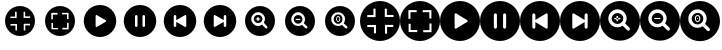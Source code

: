 SplineFontDB: 3.2
FontName: VivictPPIcons
FullName: VivictPPIcons
FamilyName: VivictPPIcons
Weight: Regular
Copyright: Copyright (c) 2023, gustav
UComments: "2023-3-29: Created with FontForge (http://fontforge.org)"
Version: 001.000
ItalicAngle: 0
UnderlinePosition: -102.4
UnderlineWidth: 51.2
Ascent: 819
Descent: 205
InvalidEm: 0
LayerCount: 2
Layer: 0 0 "Back" 1
Layer: 1 0 "Fore" 0
XUID: [1021 562 907284103 15186561]
StyleMap: 0x0000
FSType: 0
OS2Version: 0
OS2_WeightWidthSlopeOnly: 0
OS2_UseTypoMetrics: 1
CreationTime: 1680115546
ModificationTime: 1680122310
OS2TypoAscent: 0
OS2TypoAOffset: 1
OS2TypoDescent: 0
OS2TypoDOffset: 1
OS2TypoLinegap: 92
OS2WinAscent: 0
OS2WinAOffset: 1
OS2WinDescent: 0
OS2WinDOffset: 1
HheadAscent: 0
HheadAOffset: 1
HheadDescent: 0
HheadDOffset: 1
MarkAttachClasses: 1
DEI: 91125
Encoding: UnicodeFull
UnicodeInterp: none
NameList: AGL For New Fonts
DisplaySize: -48
AntiAlias: 1
FitToEm: 0
WinInfo: 61370 38 14
BeginPrivate: 0
EndPrivate
BeginChars: 1114112 18

StartChar: uniF000
Encoding: 61440 61440 0
Width: 1024
Flags: HW
LayerCount: 2
Fore
SplineSet
128 307 m 0
 128 519.077148438 299.922851562 691 512 691 c 0
 724.077148438 691 896 519.077148438 896 307 c 0
 896 94.9228515625 724.077148438 -77 512 -77 c 0
 299.922851562 -77 128 94.9228515625 128 307 c 0
426.2109375 544.5390625 m 1
 386.2109375 544.5390625 l 1
 386.2109375 417.4296875 l 1
 266.6015625 417.4296875 l 1
 266.6015625 377.4296875 l 1
 426.2109375 377.4296875 l 1
 426.2109375 544.5390625 l 1
268.4375 225.82421875 m 1
 268.4375 185.82421875 l 1
 395.546875 185.82421875 l 1
 395.546875 66.21484375 l 1
 435.546875 66.21484375 l 1
 435.546875 225.82421875 l 1
 268.4375 225.82421875 l 1
771.4921875 383.046875 m 1
 771.4921875 423.046875 l 1
 644.3828125 423.046875 l 1
 644.3828125 542.65625 l 1
 604.3828125 542.65625 l 1
 604.3828125 383.046875 l 1
 771.4921875 383.046875 l 1
607.734375 64.71484375 m 1
 647.734375 64.71484375 l 1
 647.734375 191.82421875 l 1
 767.34375 191.82421875 l 1
 767.34375 231.82421875 l 1
 607.734375 231.82421875 l 1
 607.734375 64.71484375 l 1
EndSplineSet
Validated: 524289
EndChar

StartChar: uniF001
Encoding: 61441 61441 1
Width: 1024
Flags: HW
LayerCount: 2
Fore
SplineSet
128 307 m 0
 128 519.077148438 299.922851562 691 512 691 c 0
 724.077148438 691 896 519.077148438 896 307 c 0
 896 94.9228515625 724.077148438 -77 512 -77 c 0
 299.922851562 -77 128 94.9228515625 128 307 c 0
289.1015625 349.265625 m 1
 329.1015625 349.265625 l 1
 329.1015625 476.375 l 1
 448.7109375 476.375 l 1
 448.7109375 516.375 l 1
 289.1015625 516.375 l 1
 289.1015625 349.265625 l 1
460.53125 94.69921875 m 1
 460.53125 134.69921875 l 1
 333.421875 134.69921875 l 1
 333.421875 254.30859375 l 1
 293.421875 254.30859375 l 1
 293.421875 94.69921875 l 1
 460.53125 94.69921875 l 1
564.0859375 516.2109375 m 1
 564.0859375 476.2109375 l 1
 691.1953125 476.2109375 l 1
 691.1953125 356.6015625 l 1
 731.1953125 356.6015625 l 1
 731.1953125 516.2109375 l 1
 564.0859375 516.2109375 l 1
733.2421875 258.91015625 m 1
 693.2421875 258.91015625 l 1
 693.2421875 131.80078125 l 1
 573.6328125 131.80078125 l 1
 573.6328125 91.80078125 l 1
 733.2421875 91.80078125 l 1
 733.2421875 258.91015625 l 1
EndSplineSet
Validated: 524289
EndChar

StartChar: uniF002
Encoding: 61442 61442 2
Width: 1024
Flags: H
LayerCount: 2
Fore
SplineSet
512 723 m 0
 741.379882812 723 928 536.379882812 928 307 c 0
 928 77.6201171875 741.379882812 -109 512 -109 c 0
 282.620117188 -109 96 77.6201171875 96 307 c 0
 96 536.379882812 282.620117188 723 512 723 c 0
661.540039062 288.400390625 m 2
 667.81640625 292.223632812 672.01171875 299.10546875 672.01171875 306.986328125 c 0
 672.01171875 314.8671875 667.81640625 321.776367188 661.540039062 325.599609375 c 2
 661.540039062 325.599609375 432.6171875 463.896484375 432.639648438 463.879882812 c 1
 429.40625 465.817382812 425.600585938 466.947265625 421.559570312 466.947265625 c 0
 409.66015625 466.947265625 400 457.287109375 400 445.387695312 c 0
 400 445.344726562 400 445.302734375 400 445.259765625 c 2
 400 445.259765625 400.0234375 168.755859375 400 168.740234375 c 0
 400 168.697265625 400.022460938 168.670898438 400.022460938 168.62890625 c 0
 400.022460938 156.729492188 409.68359375 147.068359375 421.583007812 147.068359375 c 0
 425.623046875 147.068359375 429.40625 148.182617188 432.639648438 150.120117188 c 2
 661.540039062 288.400390625 l 2
EndSplineSet
Validated: 524321
EndChar

StartChar: uniF003
Encoding: 61443 61443 3
Width: 1024
Flags: H
LayerCount: 2
Fore
SplineSet
512 723 m 0
 741.379882812 723 928 536.379882812 928 307 c 0
 928 77.6201171875 741.379882812 -109 512 -109 c 0
 282.620117188 -109 96 77.6201171875 96 307 c 0
 96 536.379882812 282.620117188 723 512 723 c 0
448 179 m 2
 448 435 l 2
 448 452.661132812 433.661132812 467 416 467 c 0
 398.338867188 467 384 452.661132812 384 435 c 2
 384 179 l 2
 384 161.338867188 398.338867188 147 416 147 c 0
 433.661132812 147 448 161.338867188 448 179 c 2
640 179 m 2
 640 435 l 2
 640 452.661132812 625.661132812 467 608 467 c 0
 590.338867188 467 576 452.661132812 576 435 c 2
 576 179 l 2
 576 161.338867188 590.338867188 147 608 147 c 0
 625.661132812 147 640 161.338867188 640 179 c 2
EndSplineSet
Validated: 524289
EndChar

StartChar: uniF004
Encoding: 61444 61444 4
Width: 1024
Flags: H
LayerCount: 2
Fore
SplineSet
96 307 m 0
 96 536.379882812 282.620117188 723 512 723 c 0
 741.379882812 723 928 536.379882812 928 307 c 0
 928 77.6201171875 741.379882812 -109 512 -109 c 0
 282.620117188 -109 96 77.6201171875 96 307 c 0
352 435 m 2
 352 179 l 2
 352 161.338867188 366.338867188 147 384 147 c 0
 401.661132812 147 416 161.338867188 416 179 c 2
 416 285 l 1
 416 285 639.3828125 150.103515625 639.360351562 150.120117188 c 1
 642.59375 148.182617188 646.399414062 147.052734375 650.440429688 147.052734375 c 0
 662.33984375 147.052734375 672 156.712890625 672 168.612304688 c 0
 672 168.655273438 672 168.697265625 672 168.740234375 c 2
 672 168.740234375 671.9765625 445.243164062 672 445.259765625 c 0
 672 445.31640625 671.977539062 445.35546875 671.977539062 445.411132812 c 0
 671.977539062 457.310546875 662.31640625 466.971679688 650.41796875 466.971679688 c 0
 646.376953125 466.971679688 642.59375 465.857421875 639.360351562 463.919921875 c 2
 416 329 l 1
 416 435 l 2
 416 452.661132812 401.661132812 467 384 467 c 0
 366.338867188 467 352 452.661132812 352 435 c 2
EndSplineSet
Validated: 524321
EndChar

StartChar: uniF005
Encoding: 61445 61445 5
Width: 1024
Flags: H
LayerCount: 2
Fore
SplineSet
512 723 m 0
 741.379882812 723 928 536.379882812 928 307 c 0
 928 77.6201171875 741.379882812 -109 512 -109 c 0
 282.620117188 -109 96 77.6201171875 96 307 c 0
 96 536.379882812 282.620117188 723 512 723 c 0
672 179 m 2
 672 435 l 2
 672 452.661132812 657.661132812 467 640 467 c 0
 622.338867188 467 608 452.661132812 608 435 c 2
 608 329 l 1
 608 329 384.6171875 463.896484375 384.639648438 463.879882812 c 1
 381.40625 465.817382812 377.600585938 466.947265625 373.559570312 466.947265625 c 0
 361.66015625 466.947265625 352 457.287109375 352 445.387695312 c 0
 352 445.344726562 352 445.302734375 352 445.259765625 c 2
 352 445.259765625 352.0234375 168.755859375 352 168.740234375 c 0
 352 168.697265625 352.022460938 168.670898438 352.022460938 168.62890625 c 0
 352.022460938 156.729492188 361.68359375 147.068359375 373.583007812 147.068359375 c 0
 377.623046875 147.068359375 381.40625 148.182617188 384.639648438 150.120117188 c 2
 608 285 l 1
 608 179 l 2
 608 161.338867188 622.338867188 147 640 147 c 0
 657.661132812 147 672 161.338867188 672 179 c 2
EndSplineSet
Validated: 524321
EndChar

StartChar: uniF006
Encoding: 61446 61446 6
Width: 1024
Flags: H
LayerCount: 2
Fore
SplineSet
512 691 m 0
 723.740234375 691 896 518.740234375 896 307 c 0
 896 95.259765625 723.740234375 -77 512 -77 c 0
 300.259765625 -77 128 95.259765625 128 307 c 0
 128 518.740234375 300.259765625 691 512 691 c 0
694.620117188 124.379882812 m 0
 700.408203125 130.171875 703.989257812 138.177734375 703.989257812 147.004882812 c 0
 703.989257812 155.831054688 700.408203125 163.828125 694.620117188 169.620117188 c 2
 694.620117188 169.620117188 609.232421875 255.572265625 608.959960938 255.299804688 c 1
 628.471679688 283.655273438 640.170898438 318.271484375 640.170898438 355.26171875 c 0
 640.170898438 452.487304688 561.236328125 531.421875 464.010742188 531.421875 c 0
 366.78515625 531.421875 287.850585938 452.487304688 287.850585938 355.26171875 c 0
 287.850585938 258.036132812 366.78515625 179.1015625 464.010742188 179.1015625 c 0
 501.000976562 179.1015625 535.344726562 190.528320312 563.700195312 210.040039062 c 1
 563.700195312 210.040039062 649.388671875 124.379882812 649.379882812 124.379882812 c 1
 655.171875 118.591796875 663.177734375 115.010742188 672.004882812 115.010742188 c 0
 680.831054688 115.010742188 688.828125 118.591796875 694.620117188 124.379882812 c 0
352 355 m 0
 352 416.85546875 402.14453125 467 464 467 c 0
 525.85546875 467 576 416.85546875 576 355 c 0
 576 293.14453125 525.85546875 243 464 243 c 0
 402.14453125 243 352 293.14453125 352 355 c 0
445.3671875 296.75390625 m 1
 475.3671875 296.75390625 l 1
 475.3671875 410.611328125 l 1
 445.3671875 410.611328125 l 1
 445.3671875 296.75390625 l 1
460.368164062 296.754882812 m 1
 460.368164062 410.611328125 l 1025
518.661132812 337.387695312 m 1
 518.979492188 367.385742188 l 2
 402.637695312 368.594726562 l 1
 402.319335938 338.596679688 l 2
 518.661132812 337.387695312 l 1
518.821289062 352.387695312 m 1
 402.478515625 353.595703125 l 1025
EndSplineSet
Validated: 524331
EndChar

StartChar: uniF007
Encoding: 61447 61447 7
Width: 1024
Flags: H
LayerCount: 2
Fore
SplineSet
512 691 m 0
 723.740234375 691 896 518.740234375 896 307 c 0
 896 95.259765625 723.740234375 -77 512 -77 c 0
 300.259765625 -77 128 95.259765625 128 307 c 0
 128 518.740234375 300.259765625 691 512 691 c 0
694.620117188 124.379882812 m 0
 700.408203125 130.171875 703.989257812 138.177734375 703.989257812 147.004882812 c 0
 703.989257812 155.831054688 700.408203125 163.828125 694.620117188 169.620117188 c 2
 694.620117188 169.620117188 609.232421875 255.572265625 608.959960938 255.299804688 c 1
 628.471679688 283.655273438 640.170898438 318.271484375 640.170898438 355.26171875 c 0
 640.170898438 452.487304688 561.236328125 531.421875 464.010742188 531.421875 c 0
 366.78515625 531.421875 287.850585938 452.487304688 287.850585938 355.26171875 c 0
 287.850585938 258.036132812 366.78515625 179.1015625 464.010742188 179.1015625 c 0
 501.000976562 179.1015625 535.344726562 190.528320312 563.700195312 210.040039062 c 1
 563.700195312 210.040039062 649.388671875 124.379882812 649.379882812 124.379882812 c 1
 655.171875 118.591796875 663.177734375 115.010742188 672.004882812 115.010742188 c 0
 680.831054688 115.010742188 688.828125 118.591796875 694.620117188 124.379882812 c 0
352 355 m 0
 352 416.85546875 402.14453125 467 464 467 c 0
 525.85546875 467 576 416.85546875 576 355 c 0
 576 293.14453125 525.85546875 243 464 243 c 0
 402.14453125 243 352 293.14453125 352 355 c 0
518.661132812 337.387695312 m 1
 518.979492188 367.385742188 l 2
 402.637695312 368.594726562 l 1
 402.319335938 338.596679688 l 2
 518.661132812 337.387695312 l 1
518.821289062 352.387695312 m 1
 402.478515625 353.595703125 l 1025
EndSplineSet
Validated: 524323
EndChar

StartChar: uniF008
Encoding: 61448 61448 8
Width: 1024
Flags: H
LayerCount: 2
Fore
SplineSet
512 691 m 0
 723.740234375 691 896 518.740234375 896 307 c 0
 896 95.259765625 723.740234375 -77 512 -77 c 0
 300.259765625 -77 128 95.259765625 128 307 c 0
 128 518.740234375 300.259765625 691 512 691 c 0
694.620117188 124.379882812 m 0
 700.408203125 130.171875 703.989257812 138.177734375 703.989257812 147.004882812 c 0
 703.989257812 155.831054688 700.408203125 163.828125 694.620117188 169.620117188 c 2
 694.620117188 169.620117188 609.232421875 255.572265625 608.959960938 255.299804688 c 1
 628.471679688 283.655273438 640.170898438 318.271484375 640.170898438 355.26171875 c 0
 640.170898438 452.487304688 561.236328125 531.421875 464.010742188 531.421875 c 0
 366.78515625 531.421875 287.850585938 452.487304688 287.850585938 355.26171875 c 0
 287.850585938 258.036132812 366.78515625 179.1015625 464.010742188 179.1015625 c 0
 501.000976562 179.1015625 535.344726562 190.528320312 563.700195312 210.040039062 c 1
 563.700195312 210.040039062 649.388671875 124.379882812 649.379882812 124.379882812 c 1
 655.171875 118.591796875 663.177734375 115.010742188 672.004882812 115.010742188 c 0
 680.831054688 115.010742188 688.828125 118.591796875 694.620117188 124.379882812 c 0
352 355 m 0
 352 416.85546875 402.14453125 467 464 467 c 0
 525.85546875 467 576 416.85546875 576 355 c 0
 576 293.14453125 525.85546875 243 464 243 c 0
 402.14453125 243 352 293.14453125 352 355 c 0
465.994140625 330.875 m 0
 461.23828125 330.875 453.29296875 342.459960938 453.29296875 357.953125 c 0
 453.29296875 373.4453125 461.239257812 385.029296875 465.994140625 385.029296875 c 0
 470.75 385.029296875 478.6953125 373.444335938 478.6953125 357.953125 c 0
 478.6953125 342.458984375 470.749023438 330.875 465.994140625 330.875 c 0
465.994140625 425.029296875 m 0
 437.889648438 425.029296875 413.29296875 397.393554688 413.29296875 357.953125 c 0
 413.29296875 318.51171875 437.888671875 290.875 465.994140625 290.875 c 0
 494.099609375 290.875 518.6953125 318.51171875 518.6953125 357.953125 c 0
 518.6953125 397.392578125 494.099609375 425.029296875 465.994140625 425.029296875 c 0
433.291992188 357.952148438 m 0
 433.291992188 331.951171875 447.93359375 310.874023438 465.994140625 310.874023438 c 0
 484.055664062 310.874023438 498.696289062 331.951171875 498.696289062 357.952148438 c 0
 498.696289062 383.952148438 484.055664062 405.029296875 465.994140625 405.029296875 c 0
 447.93359375 405.029296875 433.291992188 383.952148438 433.291992188 357.952148438 c 0
484.825195312 356.107421875 m 0
 484.825195312 397.124023438 446.303710938 397.171875 446.303710938 356.107421875 c 0
 446.303710938 347.265625 447.891601562 339.055664062 452.561523438 332.649414062 c 0
 462.705078125 318.737304688 484.825195312 324.298828125 484.825195312 356.107421875 c 0
457.1015625 356.107421875 m 0
 457.1015625 367.047851562 460.890625 375.916992188 465.563476562 375.916992188 c 0
 470.237304688 375.916992188 474.026367188 367.047851562 474.026367188 356.107421875 c 0
 474.026367188 345.166015625 470.237304688 336.296875 465.563476562 336.296875 c 0
 460.890625 336.296875 457.1015625 345.166015625 457.1015625 356.107421875 c 0
EndSplineSet
Validated: 524329
EndChar

StartChar: uniF009
Encoding: 61449 61449 9
Width: 1024
Flags: H
LayerCount: 2
Fore
SplineSet
0 307 m 0
 0 589.76953125 229.23046875 819 512 819 c 0
 794.76953125 819 1024 589.76953125 1024 307 c 0
 1024 24.23046875 794.76953125 -205 512 -205 c 0
 229.23046875 -205 0 24.23046875 0 307 c 0
397.614257812 623.71875 m 1
 344.28125 623.71875 l 1
 344.28125 454.239257812 l 1
 184.801757812 454.239257812 l 1
 184.801757812 400.90625 l 1
 397.614257812 400.90625 l 1
 397.614257812 623.71875 l 1
187.25 198.765625 m 1
 187.25 145.432617188 l 1
 356.729492188 145.432617188 l 1
 356.729492188 -14.046875 l 1
 410.0625 -14.046875 l 1
 410.0625 198.765625 l 1
 187.25 198.765625 l 1
857.989257812 408.3984375 m 1
 857.989257812 461.731445312 l 1
 688.510742188 461.731445312 l 1
 688.510742188 621.2109375 l 1
 635.176757812 621.2109375 l 1
 635.176757812 408.3984375 l 1
 857.989257812 408.3984375 l 1
639.6484375 -16.0498046875 m 1
 692.981445312 -16.0498046875 l 1
 692.981445312 153.432617188 l 1
 852.4609375 153.432617188 l 1
 852.4609375 206.765625 l 1
 639.6484375 206.765625 l 1
 639.6484375 -16.0498046875 l 1
EndSplineSet
EndChar

StartChar: uniF00A
Encoding: 61450 61450 10
Width: 1024
Flags: H
LayerCount: 2
Fore
SplineSet
0 307 m 0
 0 589.76953125 229.23046875 819 512 819 c 0
 794.76953125 819 1024 589.76953125 1024 307 c 0
 1024 24.23046875 794.76953125 -205 512 -205 c 0
 229.23046875 -205 0 24.23046875 0 307 c 0
214.801757812 363.354492188 m 1
 268.135742188 363.354492188 l 1
 268.135742188 532.833007812 l 1
 427.614257812 532.833007812 l 1
 427.614257812 586.166992188 l 1
 214.801757812 586.166992188 l 1
 214.801757812 363.354492188 l 1
443.375 23.9326171875 m 1
 443.375 77.265625 l 1
 273.895507812 77.265625 l 1
 273.895507812 236.745117188 l 1
 220.5625 236.745117188 l 1
 220.5625 23.9326171875 l 1
 443.375 23.9326171875 l 1
581.448242188 585.950195312 m 1
 581.448242188 532.6171875 l 1
 750.926757812 532.6171875 l 1
 750.926757812 373.137695312 l 1
 804.260742188 373.137695312 l 1
 804.260742188 585.950195312 l 1
 581.448242188 585.950195312 l 1
806.9921875 242.879882812 m 1
 753.659179688 242.879882812 l 1
 753.659179688 73.3984375 l 1
 594.1796875 73.3984375 l 1
 594.1796875 20.0654296875 l 1
 806.9921875 20.0654296875 l 1
 806.9921875 242.879882812 l 1
EndSplineSet
EndChar

StartChar: uniF00B
Encoding: 61451 61451 11
Width: 1024
Flags: H
LayerCount: 2
Fore
SplineSet
512 819 m 0
 794.313476562 819 1024 589.313476562 1024 307 c 0
 1024 24.6865234375 794.313476562 -205 512 -205 c 0
 229.686523438 -205 0 24.6865234375 0 307 c 0
 0 589.313476562 229.686523438 819 512 819 c 0
696.048828125 284.107421875 m 2
 703.774414062 288.814453125 708.9375 297.283203125 708.9375 306.983398438 c 0
 708.9375 316.682617188 703.774414062 325.185546875 696.048828125 329.892578125 c 2
 696.048828125 329.892578125 414.297851562 500.102539062 414.326171875 500.083007812 c 1
 410.345703125 502.467773438 405.662109375 503.858398438 400.688476562 503.858398438 c 0
 386.043945312 503.858398438 374.153320312 491.96875 374.153320312 477.323242188 c 0
 374.153320312 477.270507812 374.153320312 477.21875 374.154296875 477.166015625 c 2
 374.154296875 477.166015625 374.182617188 136.853515625 374.154296875 136.833984375 c 0
 374.153320312 136.78125 374.181640625 136.749023438 374.181640625 136.696289062 c 0
 374.181640625 122.051757812 386.072265625 110.161132812 400.716796875 110.161132812 c 0
 405.690429688 110.161132812 410.345703125 111.532226562 414.326171875 113.916992188 c 2
 696.048828125 284.107421875 l 2
EndSplineSet
EndChar

StartChar: uniF00C
Encoding: 61452 61452 12
Width: 1024
Flags: H
LayerCount: 2
Fore
SplineSet
512 819 m 0
 794.313476562 819 1024 589.313476562 1024 307 c 0
 1024 24.6865234375 794.313476562 -205 512 -205 c 0
 229.686523438 -205 0 24.6865234375 0 307 c 0
 0 589.313476562 229.686523438 819 512 819 c 0
433.23046875 149.461914062 m 2
 433.23046875 464.538085938 l 2
 433.23046875 486.275390625 415.583007812 503.922851562 393.845703125 503.922851562 c 0
 372.109375 503.922851562 354.461914062 486.275390625 354.461914062 464.538085938 c 2
 354.461914062 149.461914062 l 2
 354.461914062 127.724609375 372.109375 110.077148438 393.845703125 110.077148438 c 0
 415.583007812 110.077148438 433.23046875 127.724609375 433.23046875 149.461914062 c 2
669.538085938 149.461914062 m 2
 669.538085938 464.538085938 l 2
 669.538085938 486.275390625 651.890625 503.922851562 630.154296875 503.922851562 c 0
 608.416992188 503.922851562 590.76953125 486.275390625 590.76953125 464.538085938 c 2
 590.76953125 149.461914062 l 2
 590.76953125 127.724609375 608.416992188 110.077148438 630.154296875 110.077148438 c 0
 651.890625 110.077148438 669.538085938 127.724609375 669.538085938 149.461914062 c 2
EndSplineSet
EndChar

StartChar: uniF00D
Encoding: 61453 61453 13
Width: 1024
Flags: H
LayerCount: 2
Fore
SplineSet
0 307 m 0
 0 589.313476562 229.686523438 819 512 819 c 0
 794.313476562 819 1024 589.313476562 1024 307 c 0
 1024 24.6865234375 794.313476562 -205 512 -205 c 0
 229.686523438 -205 0 24.6865234375 0 307 c 0
315.077148438 464.538085938 m 2
 315.077148438 149.461914062 l 2
 315.077148438 127.724609375 332.724609375 110.077148438 354.461914062 110.077148438 c 0
 376.198242188 110.077148438 393.845703125 127.724609375 393.845703125 149.461914062 c 2
 393.845703125 279.922851562 l 1
 393.845703125 279.922851562 668.779296875 113.897460938 668.750976562 113.916992188 c 1
 672.73046875 111.532226562 677.415039062 110.141601562 682.387695312 110.141601562 c 0
 697.033203125 110.141601562 708.923828125 122.03125 708.923828125 136.676757812 c 0
 708.923828125 136.729492188 708.923828125 136.78125 708.922851562 136.833984375 c 2
 708.922851562 136.833984375 708.89453125 477.145507812 708.922851562 477.166015625 c 0
 708.923828125 477.235351562 708.895507812 477.283203125 708.895507812 477.352539062 c 0
 708.895507812 491.998046875 697.004882812 503.887695312 682.360351562 503.887695312 c 0
 677.38671875 503.887695312 672.731445312 502.516601562 668.750976562 500.131835938 c 2
 393.845703125 334.077148438 l 1
 393.845703125 464.538085938 l 2
 393.845703125 486.275390625 376.198242188 503.922851562 354.461914062 503.922851562 c 0
 332.724609375 503.922851562 315.077148438 486.275390625 315.077148438 464.538085938 c 2
EndSplineSet
EndChar

StartChar: uniF00E
Encoding: 61454 61454 14
Width: 1024
Flags: H
LayerCount: 2
Fore
SplineSet
512 819 m 0
 794.313476562 819 1024 589.313476562 1024 307 c 0
 1024 24.6865234375 794.313476562 -205 512 -205 c 0
 229.686523438 -205 0 24.6865234375 0 307 c 0
 0 589.313476562 229.686523438 819 512 819 c 0
708.922851562 149.461914062 m 2
 708.922851562 464.538085938 l 2
 708.922851562 486.275390625 691.275390625 503.922851562 669.538085938 503.922851562 c 0
 647.801757812 503.922851562 630.154296875 486.275390625 630.154296875 464.538085938 c 2
 630.154296875 334.077148438 l 1
 630.154296875 334.077148438 355.220703125 500.102539062 355.249023438 500.083007812 c 1
 351.26953125 502.467773438 346.584960938 503.858398438 341.612304688 503.858398438 c 0
 326.966796875 503.858398438 315.076171875 491.96875 315.076171875 477.323242188 c 0
 315.076171875 477.270507812 315.076171875 477.21875 315.077148438 477.166015625 c 2
 315.077148438 477.166015625 315.10546875 136.853515625 315.077148438 136.833984375 c 0
 315.076171875 136.78125 315.104492188 136.749023438 315.104492188 136.696289062 c 0
 315.104492188 122.051757812 326.995117188 110.161132812 341.640625 110.161132812 c 0
 346.61328125 110.161132812 351.26953125 111.532226562 355.249023438 113.916992188 c 2
 630.154296875 279.922851562 l 1
 630.154296875 149.461914062 l 2
 630.154296875 127.724609375 647.801757812 110.077148438 669.538085938 110.077148438 c 0
 691.275390625 110.077148438 708.922851562 127.724609375 708.922851562 149.461914062 c 2
EndSplineSet
EndChar

StartChar: uniF00F
Encoding: 61455 61455 15
Width: 1024
Flags: H
LayerCount: 2
Fore
SplineSet
512 819 m 0
 794.3203125 819 1024 589.3203125 1024 307 c 0
 1024 24.6796875 794.3203125 -205 512 -205 c 0
 229.6796875 -205 0 24.6796875 0 307 c 0
 0 589.3203125 229.6796875 819 512 819 c 0
755.493164062 63.5068359375 m 0
 763.2109375 71.228515625 767.986328125 81.9033203125 767.986328125 93.6728515625 c 0
 767.986328125 105.44140625 763.2109375 116.104492188 755.493164062 123.827148438 c 2
 755.493164062 123.827148438 641.643554688 238.4296875 641.280273438 238.06640625 c 1
 667.295898438 275.874023438 682.89453125 322.028320312 682.89453125 371.349609375 c 0
 682.89453125 500.983398438 577.6484375 606.229492188 448.014648438 606.229492188 c 0
 318.380859375 606.229492188 213.133789062 500.983398438 213.133789062 371.349609375 c 0
 213.133789062 241.715820312 318.380859375 136.46875 448.014648438 136.46875 c 0
 497.334960938 136.46875 543.125976562 151.704101562 580.93359375 177.719726562 c 1
 580.93359375 177.719726562 695.185546875 63.5068359375 695.172851562 63.5068359375 c 1
 702.895507812 55.7890625 713.5703125 51.013671875 725.338867188 51.013671875 c 0
 737.108398438 51.013671875 747.771484375 55.7890625 755.493164062 63.5068359375 c 0
298.666992188 371 m 0
 298.666992188 453.474609375 365.525390625 520.333007812 448 520.333007812 c 0
 530.474609375 520.333007812 597.333007812 453.474609375 597.333007812 371 c 0
 597.333007812 288.525390625 530.474609375 221.666992188 448 221.666992188 c 0
 365.525390625 221.666992188 298.666992188 288.525390625 298.666992188 371 c 0
423.15625 293.338867188 m 1
 463.15625 293.338867188 l 1
 463.15625 445.1484375 l 1
 423.15625 445.1484375 l 1
 423.15625 293.338867188 l 1
443.157226562 293.338867188 m 1
 443.157226562 445.1484375 l 1025
520.884765625 347.516601562 m 1
 521.307617188 387.514648438 l 1
 366.182617188 389.126953125 l 1
 365.759765625 349.12890625 l 2
 520.884765625 347.516601562 l 1
521.095703125 367.516601562 m 1
 365.971679688 369.126953125 l 1025
EndSplineSet
EndChar

StartChar: uniF010
Encoding: 61456 61456 16
Width: 1024
Flags: H
LayerCount: 2
Fore
SplineSet
512 819 m 0
 794.3203125 819 1024 589.3203125 1024 307 c 0
 1024 24.6796875 794.3203125 -205 512 -205 c 0
 229.6796875 -205 0 24.6796875 0 307 c 0
 0 589.3203125 229.6796875 819 512 819 c 0
755.493164062 63.5068359375 m 0
 763.2109375 71.228515625 767.986328125 81.9033203125 767.986328125 93.6728515625 c 0
 767.986328125 105.44140625 763.2109375 116.104492188 755.493164062 123.827148438 c 2
 755.493164062 123.827148438 641.643554688 238.4296875 641.280273438 238.06640625 c 1
 667.295898438 275.874023438 682.89453125 322.028320312 682.89453125 371.349609375 c 0
 682.89453125 500.983398438 577.6484375 606.229492188 448.014648438 606.229492188 c 0
 318.380859375 606.229492188 213.133789062 500.983398438 213.133789062 371.349609375 c 0
 213.133789062 241.715820312 318.380859375 136.46875 448.014648438 136.46875 c 0
 497.334960938 136.46875 543.125976562 151.704101562 580.93359375 177.719726562 c 1
 580.93359375 177.719726562 695.185546875 63.5068359375 695.172851562 63.5068359375 c 1
 702.895507812 55.7890625 713.5703125 51.013671875 725.338867188 51.013671875 c 0
 737.108398438 51.013671875 747.771484375 55.7890625 755.493164062 63.5068359375 c 0
298.666992188 371 m 0
 298.666992188 453.474609375 365.525390625 520.333007812 448 520.333007812 c 0
 530.474609375 520.333007812 597.333007812 453.474609375 597.333007812 371 c 0
 597.333007812 288.525390625 530.474609375 221.666992188 448 221.666992188 c 0
 365.525390625 221.666992188 298.666992188 288.525390625 298.666992188 371 c 0
520.884765625 347.516601562 m 1
 521.307617188 387.514648438 l 1
 366.182617188 389.126953125 l 1
 365.759765625 349.12890625 l 2
 520.884765625 347.516601562 l 1
521.095703125 367.516601562 m 1
 365.971679688 369.126953125 l 1025
EndSplineSet
EndChar

StartChar: uniF011
Encoding: 61457 61457 17
Width: 1024
Flags: HO
LayerCount: 2
Fore
SplineSet
512 819 m 0
 794.3203125 819 1024 589.3203125 1024 307 c 0
 1024 24.6796875 794.3203125 -205 512 -205 c 0
 229.6796875 -205 0 24.6796875 0 307 c 0
 0 589.3203125 229.6796875 819 512 819 c 0
755.493164062 63.5068359375 m 0
 763.2109375 71.228515625 767.986328125 81.9033203125 767.986328125 93.6728515625 c 0
 767.986328125 105.44140625 763.2109375 116.104492188 755.493164062 123.827148438 c 2
 755.493164062 123.827148438 641.643554688 238.4296875 641.280273438 238.06640625 c 1
 667.295898438 275.874023438 682.89453125 322.028320312 682.89453125 371.349609375 c 0
 682.89453125 500.983398438 577.6484375 606.229492188 448.014648438 606.229492188 c 0
 318.380859375 606.229492188 213.133789062 500.983398438 213.133789062 371.349609375 c 0
 213.133789062 241.715820312 318.380859375 136.46875 448.014648438 136.46875 c 0
 497.334960938 136.46875 543.125976562 151.704101562 580.93359375 177.719726562 c 1
 580.93359375 177.719726562 695.185546875 63.5068359375 695.172851562 63.5068359375 c 1
 702.895507812 55.7890625 713.5703125 51.013671875 725.338867188 51.013671875 c 0
 737.108398438 51.013671875 747.771484375 55.7890625 755.493164062 63.5068359375 c 0
298.666992188 371 m 0
 298.666992188 453.474609375 365.525390625 520.333007812 448 520.333007812 c 0
 530.474609375 520.333007812 597.333007812 453.474609375 597.333007812 371 c 0
 597.333007812 288.525390625 530.474609375 221.666992188 448 221.666992188 c 0
 365.525390625 221.666992188 298.666992188 288.525390625 298.666992188 371 c 0
450.659179688 338.831054688 m 0
 444.319335938 338.831054688 433.721679688 354.27734375 433.721679688 374.934570312 c 0
 433.721679688 395.592773438 444.319335938 411.0390625 450.659179688 411.0390625 c 0
 456.998046875 411.0390625 467.59375 395.591796875 467.59375 374.934570312 c 0
 467.59375 354.278320312 456.998046875 338.831054688 450.659179688 338.831054688 c 0
450.659179688 464.372070312 m 0
 413.181640625 464.372070312 380.387695312 427.516601562 380.387695312 374.934570312 c 0
 380.387695312 322.354492188 413.181640625 285.497070312 450.659179688 285.497070312 c 0
 488.135742188 285.497070312 520.926757812 322.353515625 520.926757812 374.934570312 c 0
 520.926757812 427.517578125 488.134765625 464.372070312 450.659179688 464.372070312 c 0
407.055664062 374.935546875 m 0
 407.055664062 340.268554688 426.578125 312.165039062 450.659179688 312.165039062 c 0
 474.740234375 312.165039062 494.26171875 340.268554688 494.26171875 374.935546875 c 0
 494.26171875 409.602539062 474.740234375 437.706054688 450.659179688 437.706054688 c 0
 426.578125 437.706054688 407.055664062 409.602539062 407.055664062 374.935546875 c 0
475.764648438 372.4765625 m 0
 475.764648438 427.174804688 424.404296875 427.22265625 424.404296875 372.4765625 c 0
 424.404296875 360.688476562 426.521484375 349.740234375 432.750976562 341.198242188 c 0
 446.2734375 322.655273438 475.764648438 330.056640625 475.764648438 372.4765625 c 0
438.802734375 372.4765625 m 0
 438.802734375 387.064453125 443.853515625 398.889648438 450.084960938 398.889648438 c 0
 456.31640625 398.889648438 461.368164062 387.064453125 461.368164062 372.4765625 c 0
 461.368164062 357.888671875 456.31640625 346.0625 450.084960938 346.0625 c 0
 443.853515625 346.0625 438.802734375 357.888671875 438.802734375 372.4765625 c 0
EndSplineSet
EndChar
EndChars
EndSplineFont
